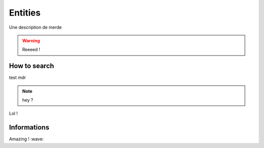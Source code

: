 ========
Entities
========

Une description de merde

.. warning:: Reeeed !

-------------
How to search
-------------
test
mdr

.. note:: hey ?

Lol !

------------
Informations
------------
Amazing ! :wave:
